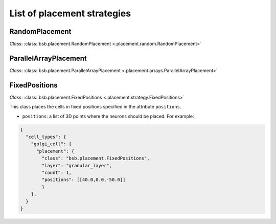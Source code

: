 ############################
List of placement strategies
############################

RandomPlacement
*****************

*Class*: :class:`bsb.placement.RandomPlacement <.placement.random.RandomPlacement>`


ParallelArrayPlacement
**********************

*Class*: :class:`bsb.placement.ParallelArrayPlacement
<.placement.arrays.ParallelArrayPlacement>`

FixedPositions
**************

*Class*: :class:`bsb.placement.FixedPositions <.placement.strategy.FixedPositions>`

This class places the cells in fixed positions specified in the attribute ``positions``.

* ``positions``: a list of 3D points where the neurons should be placed. For example:

.. code-block:: json

  {
    "cell_types": {
      "golgi_cell": {
        "placement": {
          "class": "bsb.placement.FixedPositions",
          "layer": "granular_layer",
          "count": 1,
          "positions": [[40.0,0.0,-50.0]]
          }
      },
    }
  }

